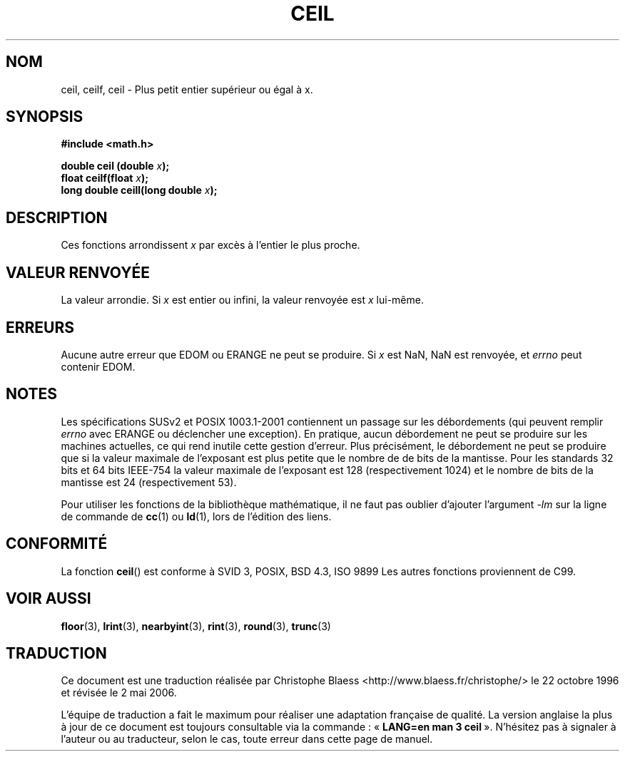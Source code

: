 .\" Copyright 2001 Andries Brouwer <aeb@cwi.nl>.
.\"
.\" Permission is granted to make and distribute verbatim copies of this
.\" manual provided the copyright notice and this permission notice are
.\" preserved on all copies.
.\"
.\" Permission is granted to copy and distribute modified versions of this
.\" manual under the conditions for verbatim copying, provided that the
.\" entire resulting derived work is distributed under the terms of a
.\" permission notice identical to this one
.\"
.\" Since the Linux kernel and libraries are constantly changing, this
.\" manual page may be incorrect or out-of-date.  The author(s) assume no
.\" responsibility for errors or omissions, or for damages resulting from
.\" the use of the information contained herein.  The author(s) may not
.\" have taken the same level of care in the production of this manual,
.\" which is licensed free of charge, as they might when working
.\" professionally.
.\"
.\" Formatted or processed versions of this manual, if unaccompanied by
.\" the source, must acknowledge the copyright and authors of this work.
.\"
.\" Traduction 22/10/1996 par Christophe Blaess (ccb@club-internet.fr)
.\" Màj 07/06/2001 LDP-1.37
.\" Màj 21/07/2003 LDP-1.56
.\" Màj 01/05/2006 LDP-1.67.1
.\"
.TH CEIL 3 "31 mai 2001" LDP "Manuel du programmeur Linux"
.SH NOM
ceil, ceilf, ceil \- Plus petit entier supérieur ou égal à x.
.SH SYNOPSIS
.nf
.B #include <math.h>
.sp
.BI "double ceil (double " x );
.br
.BI "float ceilf(float " x );
.br
.BI "long double ceill(long double " x );
.fi
.SH DESCRIPTION
Ces fonctions arrondissent \fIx\fP par excès à l'entier le
plus proche.
.SH "VALEUR RENVOYÉE"
La valeur arrondie. Si \fIx\fP est entier ou infini, la valeur renvoyée
est \fIx\fP lui-même.
.SH ERREURS
Aucune autre erreur que EDOM ou ERANGE ne peut se produire.
Si \fIx\fP est NaN, NaN est renvoyée, et
.I errno
peut contenir EDOM.
.SH NOTES
Les spécifications SUSv2 et POSIX 1003.1-2001 contiennent un passage sur
les débordements (qui peuvent remplir
.I errno
avec ERANGE ou déclencher une exception). En pratique, aucun débordement
ne peut se produire sur les machines actuelles, ce qui rend inutile cette
gestion d'erreur. Plus précisément, le débordement ne peut se produire que
si la valeur maximale de l'exposant est plus petite que le nombre de de
bits de la mantisse. Pour les standards 32 bits et 64 bits IEEE-754 la
valeur maximale de l'exposant est 128 (respectivement 1024) et le nombre
de bits de la mantisse est 24 (respectivement 53).
.PP
Pour utiliser les fonctions de la bibliothèque mathématique, il ne faut
pas oublier d'ajouter l'argument \fI\-lm\fP sur la ligne de commande de
\fBcc\fP(1) ou \fBld\fP(1), lors de l'édition des liens.
.SH "CONFORMITÉ"
La fonction
.BR ceil ()
est conforme à SVID 3, POSIX, BSD 4.3, ISO 9899
Les autres fonctions proviennent de C99.
.SH "VOIR AUSSI"
.BR floor (3),
.BR lrint (3),
.BR nearbyint (3),
.BR rint (3),
.BR round (3),
.BR trunc (3)
.SH TRADUCTION
.PP
Ce document est une traduction réalisée par Christophe Blaess
<http://www.blaess.fr/christophe/> le 22\ octobre\ 1996
et révisée le 2\ mai\ 2006.
.PP
L'équipe de traduction a fait le maximum pour réaliser une adaptation
française de qualité. La version anglaise la plus à jour de ce document est
toujours consultable via la commande\ : «\ \fBLANG=en\ man\ 3\ ceil\fR\ ».
N'hésitez pas à signaler à l'auteur ou au traducteur, selon le cas, toute
erreur dans cette page de manuel.
